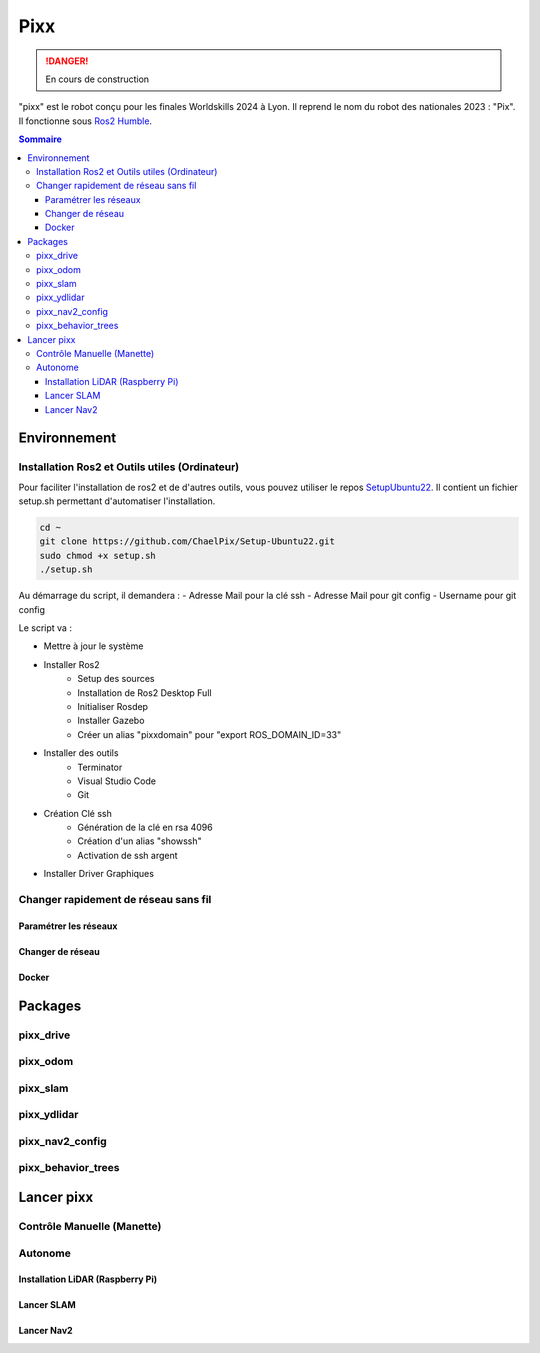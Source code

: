 ====
Pixx
====
.. danger::

    En cours de construction

"pixx" est le robot conçu pour les finales Worldskills 2024 à Lyon. Il reprend le nom du robot des nationales 2023 : "Pix". Il fonctionne sous `Ros2 Humble <https://docs.ros.org/en/humble/index.html/>`_.

.. contents:: Sommaire
    :depth: 4

Environnement
#############

Installation Ros2 et Outils utiles (Ordinateur)
********************************************

Pour faciliter l'installation de ros2 et de d'autres outils, vous pouvez utiliser le repos `SetupUbuntu22 <https://github.com/ChaelPix/Setup-Ubuntu22>`_. Il contient un fichier setup.sh permettant d'automatiser l'installation.

.. code-block::

    cd ~
    git clone https://github.com/ChaelPix/Setup-Ubuntu22.git
    sudo chmod +x setup.sh
    ./setup.sh

Au démarrage du script, il demandera :
- Adresse Mail pour la clé ssh
- Adresse Mail pour git config
- Username pour git config

Le script va :

- Mettre à jour le système
- Installer Ros2
    - Setup des sources
    - Installation de Ros2 Desktop Full
    - Initialiser Rosdep
    - Installer Gazebo
    - Créer un alias "pixxdomain" pour "export ROS_DOMAIN_ID=33"
- Installer des outils
    - Terminator
    - Visual Studio Code
    - Git
- Création Clé ssh
    - Génération de la clé en rsa 4096
    - Création d'un alias "showssh" 
    - Activation de ssh argent
- Installer Driver Graphiques

Changer rapidement de réseau sans fil
*************************

Paramétrer les réseaux
----------------------

Changer de réseau
-----------------

Docker
------

Packages
########

pixx_drive
**********

pixx_odom
*********

pixx_slam
*********

pixx_ydlidar
*********

pixx_nav2_config
****************

pixx_behavior_trees
*******************

Lancer pixx
###########

Contrôle Manuelle (Manette)
***************************

Autonome
********

Installation LiDAR (Raspberry Pi)
---------------------------------

Lancer SLAM
-----------

Lancer Nav2
-----------
